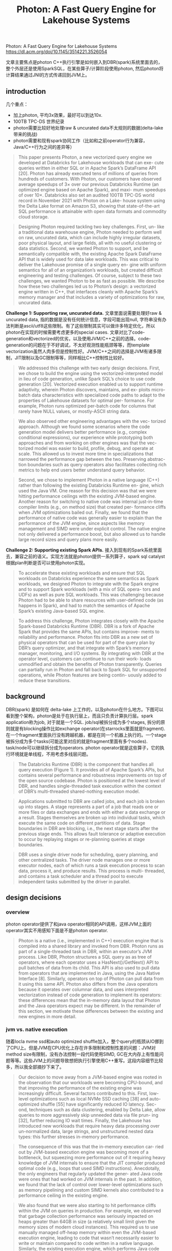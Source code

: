 #+title: Photon: A Fast Query Engine for Lakehouse Systems


Photon: A Fast Query Engine for Lakehouse Systems https://dl.acm.org/doi/10.1145/3514221.3526054

文章主要焦点是photon C++执行引擎是如何嵌入到DBR(spark)系统里面去的，整个外层还是使用SparkSQL，在某些算子/计算阶段使用photon, 然后photon将计算结果通过JNI的方式传递回到JVM上。

** introduction

几个重点：
- 加上photon, 平均3x效果，最好可以到达10x.
- 100TB TPC-DS 世界纪录
- photon需要比较好地处理raw & uncurated data不太规则的数据(delta-lake带来的挑战)
- photon需要和现有spark协同工作（比如和之前operator行为兼容，Java/C++行为之间的差异等）

#+BEGIN_QUOTE
This paper presents Photon, a new vectorized query engine we developed at Databricks for Lakehouse workloads that can exe- cute queries written in either SQL or in Apache Spark’s DataFrame API [20]. Photon has already executed tens of millions of queries from hundreds of customers. With Photon, our customers have observed average speedups of 3× over our previous Databricks Runtime (an optimized engine based on Apache Spark), and maxi- mum speedups of over 10×. Databricks also set an audited 100TB TPC-DS world record in November 2021 with Photon on a Lake- house system using the Delta Lake format on Amazon S3, showing that state-of-the-art SQL performance is attainable with open data formats and commodity cloud storage.
#+END_QUOTE

#+BEGIN_QUOTE
Designing Photon required tackling two key challenges. First, un- like a traditional data warehouse engine, Photon needed to perform well on raw, uncurated data, which can include highly irregular datasets, poor physical layout, and large fields, all with no useful clustering or data statistics. Second, we wanted Photon to support, and be semantically compatible with, the existing Apache Spark DataFrame API that is widely used for data lake workloads. This was critical to deliver the Lakehouse promise of a single query en- gine with uniform semantics for all of an organization’s workloads, but created difficult engineering and testing challenges. Of course, subject to these two challenges, we wanted Photon to be as fast as possible. We describe how these two challenges led us to Photon’s design: a vectorized engine written in C++, that interfaces cleanly with Apache Spark’s memory manager and that includes a variety of optimizations for raw, uncurated data.
#+END_QUOTE

**Challenge 1: Supporting raw, uncurated data.** 文章里面说需要处理好raw & uncurated data, 指的数据是没有任何统计信息，字段可能出现null, 字符串没有办法判断是ascii/utf8这些限制。有了这些限制其实可以做许多特定优化，所以photon在实现的时候需要考虑更多的special cases. 文章对比了code-generation和vectorized的优劣，以及使用JVM/C++之前的选择。code-generation的问题在于不好调试，不太好观测性能瓶颈等等，而template vectorization虽然人肉多但是控制性好。JVM/C++之间的选择是JVM有诸多限制，JIT限制以及GC限制等等，同样相比C++控制性比较好。

#+BEGIN_QUOTE
We addressed this challenge with two early design decisions. First, we chose to build the engine using the vectorized-interpreted model in lieu of code generation, unlike Spark SQL’s choice to use code generation [20]. Vectorized execution enabled us to support runtime adaptivity, wherein Photon discovers, maintains, and ex- ploits micro-batch data characteristics with specialized code paths to adapt to the properties of Lakehouse datasets for optimal per- formance. For example, Photon runs optimized per-batch code for columns that rarely have NULL values, or mostly-ASCII string data.
#+END_QUOTE

#+BEGIN_QUOTE
We also observed other engineering advantages with the vec- torized approach. Although we found some scenarios where the code generation model delivers better performance (e.g., complex conditional expressions), our experience while prototyping both approaches and from working on other engines was that the vec- torized model was easier to build, profile, debug, and operate at scale. This allowed us to invest more time in specializations that narrowed the performance gap between the two. Preserving abstrac- tion boundaries such as query operators also facilitates collecting rich metrics to help end users better understand query behavior.
#+END_QUOTE

#+BEGIN_QUOTE
Second, we chose to implement Photon in a native language (C++) rather than following the existing Databricks Runtime en- gine, which used the Java VM. One reason for this decision was that we were hitting performance ceilings with the existing JVM-based engine. Another reason for switching to native code was internal just-in-time compiler limits (e.g., on method size) that created per- formance cliffs when JVM optimizations bailed out. Finally, we found that the performance of native code was generally easier to explain than the performance of the JVM engine, since aspects like memory management and SIMD were under explicit control. The native engine not only delivered a performance boost, but also allowed us to handle large record sizes and query plans more easily.
#+END_QUOTE

**Challenge 2: Supporting existing Spark APIs.** 接入到现有的Spark系统里面去，兼容之前的语义。实现方法就是photon提供一系列算子，spark sql catalyst根据plan判断是否可以使用photon实现。

#+BEGIN_QUOTE
To accelerate these existing workloads and ensure that SQL workloads on Databricks experience the same semantics as Spark workloads, we designed Photon to integrate with the Spark engine and to support Spark workloads (with a mix of SQL opera- tors and UDFs) as well as pure SQL workloads. This was challenging because Photon had to be able to share resources with user-defined code (as happens in Spark), and had to match the semantics of Apache Spark’s existing Java-based SQL engine.
#+END_QUOTE

#+BEGIN_QUOTE
To address this challenge, Photon integrates closely with the Apache Spark-based Databricks Runtime (DBR). DBR is a fork of Apache Spark that provides the same APIs, but contains improve- ments to reliability and performance. Photon fits into DBR as a new set of physical operators that can be used for part of the query plan by DBR’s query optimizer, and that integrate with Spark’s memory manager, monitoring, and I/O systems. By integrating with DBR at the operator level, customers can continue to run their work- loads unmodified and obtain the benefits of Photon transparently. Queries can partially run in Photon and fall back to Spark SQL for unsupported operations, while Photon features are being contin- uously added to reduce these transitions.
#+END_QUOTE

** background

DBR(spark) 是如何在 delta-lake 上工作的，以及photon在什么地方。下图可以看到整个架构，photon是处于在执行层上，而且只负责计算执行层。spark application称为job, 对于就是一个SQL. job/sql被拆分成为多个stages, 拆分的原则就是有blocking操作比如exchange operator(在starrocks里面就是fragment). 在一个fragment里面执行没有跨越机器，都是在同一个机器上执行的。一个stage被拆分成为多个tasks(可能这里对应的就是fragment里面有多个nodes). task/node可以继续拆分成为operators. photon operator就是这些算子，它的执行环境就是单线程，不用考虑多线层问题。

#+BEGIN_QUOTE
The Databricks Runtime (DBR) is the component that handles all query execution (Figure 1). It provides all of Apache Spark’s APIs, but contains several performance and robustness improvements on top of the open source codebase. Photon is positioned at the lowest level of DBR, and handles single-threaded task execution within the context of DBR’s multi-threaded shared-nothing execution model.
#+END_QUOTE

#+BEGIN_QUOTE
Applications submitted to DBR are called jobs, and each job is broken up into stages. A stage represents a part of a job that reads one or more files or data exchanges and ends with either a data exchange or a result. Stages themselves are broken up into individual tasks, which execute the same code on different partitions of data. Stage boundaries in DBR are blocking, i.e., the next stage starts after the previous stage ends. This allows fault tolerance or adaptive execution to occur by replaying stages or re-planning queries at stage boundaries.
#+END_QUOTE

#+BEGIN_QUOTE
DBR uses a single driver node for scheduling, query planning, and other centralized tasks. The driver node manages one or more executor nodes, each of which runs a task execution process to scan data, process it, and produce results. This process is multi- threaded, and contains a task scheduler and a thread pool to execute independent tasks submitted by the driver in parallel.
#+END_QUOTE

[[../images/Pasted-Image-20231224174721.png]]

** design decisions

*** overview

photon operator提供了和java operator相同的API调用，这样JVM上面的operator其实不用感知下面是不是photon operator.

#+BEGIN_QUOTE
Photon is a native (i.e., implemented in C++) execution engine that is compiled into a shared library and invoked from DBR. Photon runs as part of a single-threaded task in DBR, within an executor’s JVM process. Like DBR, Photon structures a SQL query as as tree of operators, where each operator uses a HasNext()/GetNext() API to pull batches of data from its child. This API is also used to pull data from operators that are implemented in Java, using the Java Native Interface [8]. Similarly, operators on top of Photon can pull data from it using this same API. Photon also differs from the Java operators because it operates over columnar data, and uses interpreted vectorization instead of code generation to implement its operators: these differences mean that the in-memory data layout that Photon and the Java operators expect may be different. In the remainder of this section, we motivate these differences between the existing and new engines in more detail.
#+END_QUOTE

*** jvm vs. native execution

随着locla nvme ssd和auto optimized shuffle加入，整个query的瓶颈从IO挪到了CPU上。但是JVM在CPU优化上存在许多限制和控制性差的问题：JVM对method size有限制，没有办法控制一段代码使用SIMD, GC在大内存上有性能问题等等。这些JVM上的问题导致想把执行引擎使用C++重写。这段内容细节比较多，所以我全部摘抄下来了。

#+BEGIN_QUOTE
Our decision to move away from a JVM-based engine was rooted in the observation that our workloads were becoming CPU-bound, and that improving the performance of the existing engine was increasingly difficult. Several factors contributed to this. First, low- level optimizations such as local NVMe SSD caching [38] and auto- optimized shuffle [55] have significantly reduced IO latency. Sec- ond, techniques such as data clustering, enabled by Delta Lake, allow queries to more aggressively skip unneeded data via file prun- ing [32], further reducing IO wait times. Finally, the Lakehouse has introduced new workloads that require heavy data processing over un-normalized data, large strings, and unstructured nested data types: this further stresses in-memory performance.
#+END_QUOTE

#+BEGIN_QUOTE
The consequence of this was that the in-memory execution car- ried out by JVM-based execution engine was becoming more of a bottleneck, but squeezing more performance out of it requiring heavy knowledge of JVM internals to ensure that the JIT compiler produced optimal code (e.g., loops that used SIMD instructions). Anecdotally, the only engineers that regularly updated the gener- ated Java code were ones that had worked on JVM internals in the past. In addition, we found that the lack of control over lower-level optimizations such as memory pipelining and custom SIMD kernels also contributed to a performance ceiling in the existing engine.
#+END_QUOTE

#+BEGIN_QUOTE
We also found that we were also starting to hit performance cliffs within the JVM on queries in production. For example, we observed that garbage collection performance was seriously impacted on heaps greater than 64GB in size (a relatively small limit given the memory sizes of modern cloud instances). This required us to use manually managed off-heap memory within even the JVM-based execution engine, leading to code that wasn’t necessarily easier to write or maintain compared to code written in a native language. Similarly, the existing execution engine, which performs Java code generation [54], was constrained by limits on generated method size or code cache size and would need to fall back to a far slower Volcano-style [31] interpreted code path. For wide tables (e.g., 100s of columns, common in the Lakehouse), we hit this limit regularly in production deployments. In all, after evaluating the engineering effort it would require to sidestep the performance ceilings and scalability limitations of the JVM, we chose to implement a native query execution runtime.
#+END_QUOTE

*** codegen vs. vectorization

vectorization本质上可以更好地利用cpu cache, 而codegen则可以节省掉许多函数调用同时优化寄存器使用，有文章分析出来其实两者效果差不多。但是codegen相比vec存在许多问题： a) 不好debug b) 不好分析性能 c) 没有办法做自适应优化 d) 没有办法做specialized优化。同样这些细节比较多，我也全部摘抄下来的了。

#+BEGIN_QUOTE
In short, interpreted vectorized engines use a dynamic dispatch mechanism (e.g., virtual function calls) to choose the code to execute for a given input but process data in batches to amortize virtual function call overhead, enable SIMD vectorization, and better utilize the CPU pipeline and memory hierarchy. Code-generated systems do away with virtual function calls by using a compiler at runtime to produce code specialized for the query.
#+END_QUOTE

------

#+BEGIN_QUOTE
**Easier to develop and scale.** One early observation for the code generation approach was that it was harder to build and debug. Since the engine generates the executing code at runtime, we would manually need to inject code that would make finding issues easier. In addition, we found that existing tooling (e.g., debuggers, stack trace tools, etc.) were difficult to use without manually adding instrumentation. In contrast, the interpreted approach was “just C++”, for which existing tools are highly tailored. Techniques such as print debugging were also much easier in the interpreted engine.

Interestingly, we found that a majority of the work in using a code generating runtime in the context of a larger system was around adding tooling and observability rather than building the compiler. For example, Weld had a few performance issues that we needed to address before comparing the two approaches, but debugging these issues was difficult without tools such as perf. Anecdotally, it took our engineers two months to prototype aggre- gation with a code-generating engine, and a couple weeks with the vectorized engine.
#+END_QUOTE

#+BEGIN_QUOTE
**Observability is easier.** Code generation typically eliminates in- terpretation and function call overheads by collapsing and inlining operators into a small number of pipelined functions. Although this is great for performance, it makes observability difficult. For example, it is challenging to efficiently report metrics on how much time is spent within each query operator given that the operator code may be fused into a row-at-a-time processing loop. The vec- torized approach maintains the abstraction boundaries between operators and amortizes overhead by processing batches of data at a time: each operator can thus maintain its own set of metrics. This is especially useful after deploying the engine to customers, since these metrics are the primary interface to debugging performance issues in customer workloads where queries may not be shareable or directly executable by the engine developers.
#+END_QUOTE

#+BEGIN_QUOTE
**Easier to adapt to changing data.** As we discuss in §4.6, Photon can adapt to batch-level properties by choosing a code-path at run- time. This is particularly important in the Lakehouse context, since traditional constraints and statistics may not be available for all classes of queries. An interpreted-vectorized execution model made adaptivity much easier, since dynamic dispatch is already fundamen- tal to the engine. To achieve the same effect with a code-generating engine, we would have had to either compile a prohibitive number of branches at runtime or re-compile parts of the query dynami- cally, which would impact query execution time, memory usage, etc. Although this is certainly possible, it incurs additional compilation time and startup overhead. In fact, even HyPer [41], the bench- mark for code-generating engines today, includes an interpreter to circumvent these costs under certain scenarios.
#+END_QUOTE

#+BEGIN_QUOTE
**Specialization is still possible.**  Code-generation has clear perfor- mance advantages in some scenarios. For example, complex trees of expressions may be simplified using classic compiler optimiza- tions such as common sub-expression elimination, unused column references may automatically be pruned via dead-store elimination, and problems such as sparse batches of data are non-issues since tuples are processed without interpretation overhead.
#+END_QUOTE

*** row vs. column oriented

大部分还是使用column格式，但是在一些算子上还是要切换到row上

#+BEGIN_QUOTE
In practice, Photon does pivot columns to rows in certain scenar- ios. For example, we generally buffer data in data structures such as hash tables as rows, since storing data as columns here requires expensive random accesses when performing operations such as key comparisons during hash table probing.
#+END_QUOTE


** vectorized execution

column表示上有data, nulls， 在chunk级别还有position list. 表示active rows. 这个在active rows比较少的时候有优势。

[[../images/Pasted-Image-20231224181047.png]]

在编写函数上也用到了 `pos_list` 参数。不过我在想是不是如果有嵌套类型的话，底层 `kAllActiveRows = true`.

[[../images/Pasted-Image-20231224181202.png]]

内存管理上分为几种管理方式：
- 普通chunk数据从internal buffer pool管理，有点类似column pool.
- 变长字符串使用一个global memory tracker管理，如果内存压力大的话可以调整batch size
- agg/join内存从另外一个external memory manager分配，必要时候需要做spill.

#+BEGIN_QUOTE
Memory management is an important consideration in any exe- cution engine. To prevent expensive OS-level allocations, Photon allocates memory for transient column batches using an internal buffer pool, which caches allocations and allocates memory using a most-recently-used mechanism. This keeps hot memory in use for repeated allocations for each input batch. Since the query oper- ators are fixed during execution, the number of vector allocations required to process a single input batch end-to-end is fixed.
#+END_QUOTE

#+BEGIN_QUOTE
Variable length data (e.g., buffers for strings) is managed sepa- rately, using an append-only pool that is freed before processing each new batch. Memory used by this pool is tracked by a global memory tracker, so the engine could in theory adjust the batch size if it encounters large strings that it cannot accommodate.
#+END_QUOTE

#+BEGIN_QUOTE
Large persistent allocations that outlive any single batch (e.g., for aggregations or joins) are tracked separately using an external memory manager. We discuss these allocations in more detail in §5. We have found fine-grained memory allocation to be valuable because, unlike the Spark SQL engine, we can more robustly handle large input records that are frequent in our Lakehouse setting.
#+END_QUOTE

自适应策略有：
- 动态统计batch特性修改实现方式
- NULLs判断以及kAllRowsActive判断
- all ascii vs. utf8实现
- 自动决定是否需要对chunk做compaction

** integration with DBR

*** spark plans to photon plans

catalyst在产生plan阶段会判断node是否可以映射到photon实现，如果可以实现就用photon node. 如果已经用了photo node的话，那么在不支持的地方需要加一个转换节点，将photon node数据变java node实现。实现JVM实现用的是code generation + row-wise format.

#+BEGIN_QUOTE
The rule proceeds as follows. First, we walk the input plan bottom up, starting at file scan nodes, and map each supported legacy engine node to a Photon node. When we see a node that Photon does not support, we insert a transition node that converts the columnar Photon format to the row-wise format that the legacy engine uses. We do not transform nodes starting in the middle of the plan to avoid regressions from too many column-to-row pivots. We also add an adapter node between the file scan and the first Photon node: this maps the legacy scan input to Photon columnar batches, but is zero-copy since the scan produces columnar data.
#+END_QUOTE

[[../images/Pasted-Image-20231224182551.png]]

*** executing photon plans

几个实现细节:
- JNI之间的数据通过protobuf进行交换
- shuffle的数据由photon定义所以读写都必须是photon write/read
- 在最下面scan节点java reader可以直接产生列式的数据结构，然后通过jni pointer就可以传给photon.
- transition node会将列式结构变为行式结构

#+BEGIN_QUOTE
After query planning, DBR launches tasks to execute the stages of the plan. In a task with Photon, the Photon execution node first serializes the Photon part of the plan into a Protobuf [6] message. This message is passed via the Java Native Interface (JNI) [8] to the Photon C++ library, which deserializes the Protobuf and converts it into a Photon-internal plan. Internally, the execution plan in Photon looks similar to its DBR counterpart: each operator is a node with a HasNext()/GetNext() interface, and data is pulled (at the granularity of column batches) by a parent node from the child node. Note that Photon runs in the JVM process and communicates with the Java runtime using JNI.
#+END_QUOTE

#+BEGIN_QUOTE
For plans that end with a data exchange, Photon writes a shuffle file that conforms to Spark’s shuffle protocol, and passes metadata about the shuffle file to Spark. Spark then performs the shuffle using this metadata, and a new Photon task (in a new stage) reads the relevant partitions from the shuffle. Since we use a custom data serialization format that is not compatible with Spark’s format, a Photon shuffle write must be accompanied by a Photon shuffle read.
#+END_QUOTE

#+BEGIN_QUOTE
**Adapter node to read Scan data.**  The leaf node in a Photon plan is always an “adapter” node. The Photon adapter node works by taking columnar data produced by Spark’s scan node and passing pointers to this data to Photon. Within Photon, the adapter node’s GetNext() method makes a C++ to Java JNI call that passes a list of native pointers to the JVM. We pass two pointers per column: one to represent the vector of column values, and one to represent the NULL values for each column value. On the Java side, the scan node directly produces columnar data that is stored in off- heap memory via the open-source OffHeapColumnVector [9] class in Spark. Like Photon, this class stores values as primitives back- to-back in off-heap memory, and stores NULLs as an off-heap byte array (one byte per value). Thus, the adapter node just needs to take the pointers provided by Photon and point them to the off-heap column vector memory without copying. We make one JNI call per batch to consume the scan data. We note that, in our measurements, the overhead of making a JNI call is comparable to a C++ virtual function call (roughly 23ns per call).
#+END_QUOTE

#+BEGIN_QUOTE
**Transition node to pass Photon data to Spark.** The last node in a Photon plan is a “transition”node. Unlike the adapter node, the transition node must pivot columnar data to row data so the row- wise legacy Spark SQL engine can operate over it. Since Apache Spark’s scan always produces columnar data when reading colum- nar formats, we note that one such pivot is required even without Photon. Since we only convert plans to Photon starting at the scan node, adding a single pivot on top of a Photon plan does not cause regressions vs. Spark (both the Spark plan and Photon plan each have a single pivot). However, if we were to eagerly convert arbi- trary parts of the plan to use Photon, we could have an arbitrary number of pivots, which could lead to regressions. Today, we elect to be conservative and choose not to do this. In the future, we may investigate weighing the tradeoff of the speedup Photon would provide vs. the slowdown caused by adding an additional column- to-row pivot.
#+END_QUOTE

*** unified memory management

内存管理上有个统一的内存管理器，operator可以申请reserve内存，如果内存不够的话那么会要求operator spill.

#+BEGIN_QUOTE
Photon and Apache Spark share the same cluster and thus must have a consistent view of memory and disk usage to avoid being OOM-killed by the OS or the JVM. As a result, Photon hooks into Apache Spark’s memory manager.
#+END_QUOTE

#+BEGIN_QUOTE
To handle this, we separate the concept of memory reservations from allocations in Photon. A memory reservation asks for memory from Spark’s unified memory manager. Like all requests to the memory manager, this can cause a spill, where Spark asks some memory consumer to release memory to satisfy a new request. Pho- ton hooks into this memory consumer API, so Spark can ask Photon to spill data on behalf of other memory-consuming operators that are executing (e.g., a sort task in Spark may ask a Photon operator to spill). Similarly, Photon can make reservations that cause other Spark operators to spill, or cause Photon itself to spill (leading to a “recursive spill” where one Photon operator spills memory on behalf of another one). This differs slightly from many other data- base engines, where operators are given a fixed memory budget and can only “self-spill.” Spilling is dynamic because we often do not have information on how much data an operator will consume, especially if SQL operators are co-existing with user-defined code that also reserves memory.
#+END_QUOTE

*** managing on/off heap memory

spark指定了off-heap memory size，并且这个off heap也是从上面unified memory manager里面去申请的。

如果大部分代码都在Photon这边执行，那么JVM这边可能很少会触发GC，内存使用比较高但是不怎么释放掉。如果这个时候Photon要求往JVM写回数据的时候，JVM可能没有办法在短时间分配这么多内存而出现OOM.

所以在实现上可能需要将photon执行时机和spark framework联系起来。这段没有太看懂意思，对里面技术细节不太清楚。

#+BEGIN_QUOTE
Both DBR and Apache Spark support requesting off-heap and on- heap memory from the memory manager. To manage off-heap memory, the Spark cluster is configured with a static “off-heap size” per node, and the memory manager is responsible for handing out memory from this allocation. It is the responsibility of each memory consumer to only use the memory allocated; overuse can lead to OOM-kills by the operating system.
#+END_QUOTE

#+BEGIN_QUOTE
Unfortunately, just provisioning memory is not sufficient for stable operation. The JVM usually performs garbage collection when it detects high on-heap memory usage. However, with Photon, most of the memory usage is off-heap, so garbage collection seldom occurs. This is problematic if Photon relies on on-heap memory for parts of its query. One example of this is with broadcasts. Photon uses Spark’s builtin broadcasting mechanism to share data with each node in a cluster (e.g., for broadcast hash join). The broadcast mechanism is implemented in Java, so it requires a copy from off- heap Photon memory to on-heap Spark memory. However, this transient memory is not garbage collected frequently, and can lead to Java OutOfMemory errors if some other Spark code tries to make a large allocation. We solved this by adding a listener that cleans up Photon-specific state after the query terminates: this ties Photon state to the lifetime of a query instead of a GC generation.
#+END_QUOTE

*** ensuring semantics consistency

确保Java实现的spark operator和C++实现的Photon operator是完全相同的，这里面细节比较多，这个需要在测试上保证行为一致。

#+BEGIN_QUOTE
Another interesting challenge we faced was ensuring that Photon’s behavior was identical to Apache Spark’s. This is because the same query expression can run in either Photon or Spark depending on whether some other part of the query was able to run in Photon, and the results must be consistent. For example, Java and C++ im- plement integer-to-floating point casts differently, which can lead to different results in some scenarios. As another example, many time-based expressions rely on the IANA timezone database [14]. The JVM ships with a particular version of this database, and if Pho- ton were to use a different version, many time-based expressions would return different results.
#+END_QUOTE

#+BEGIN_QUOTE
One specialized fuzz tester we use is for Photon’s decimal imple- mentation. Photon’s decimal differs in behavior from Spark, in that it can operate over inputs of different types for performance (in contrast, Spark always casts its decimal inputs to the output type first, which can leads to worse performance). This difference leads to some unavoidable differences in behavior, which our fuzz tester checks for by using a behavior whitelist.
#+END_QUOTE

